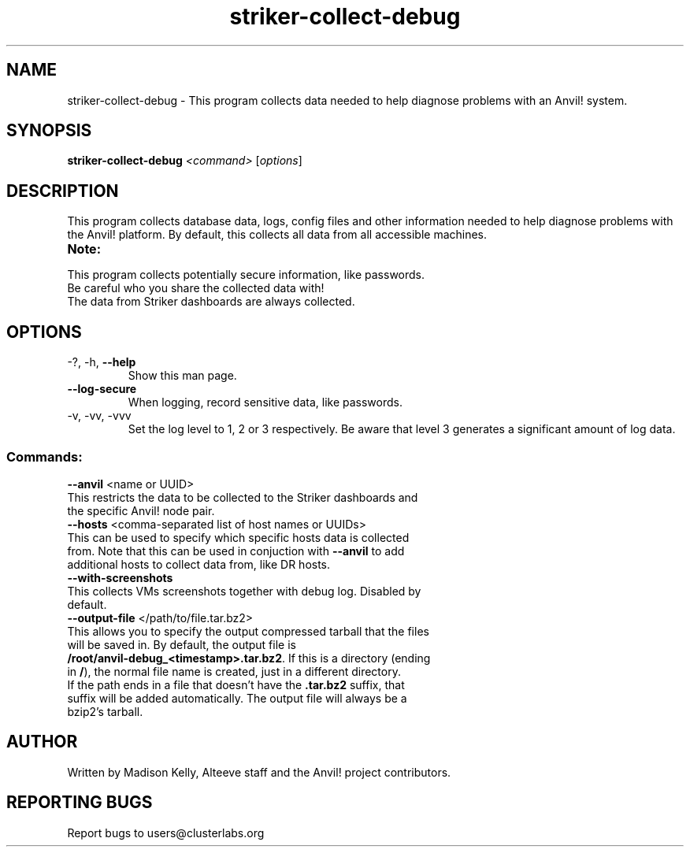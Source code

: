 .\" Manpage for the Anvil! machine power and access reporting tool.
.\" Contact mkelly@alteeve.com to report issues, concerns or suggestions.
.TH striker-collect-debug "8" "July 04 2023" "Anvil! Intelligent Availability™ Platform"
.SH NAME
striker-collect-debug \- This program collects data needed to help diagnose problems with an Anvil! system.
.SH SYNOPSIS
.B striker-collect-debug 
\fI\,<command> \/\fR[\fI\,options\/\fR]
.SH DESCRIPTION
This program collects database data, logs, config files and other information needed to help diagnose problems with the Anvil! platform. By default, this collects all data from all accessible machines.
.TP
.B Note:
.TP
This program collects potentially secure information, like passwords. Be careful who you share the collected data with!
.TP
The data from Striker dashboards are always collected.
.TP
.SH OPTIONS
.TP
\-?, \-h, \fB\-\-help\fR
Show this man page.
.TP
\fB\-\-log-secure\fR
When logging, record sensitive data, like passwords.
.TP
\-v, \-vv, \-vvv
Set the log level to 1, 2 or 3 respectively. Be aware that level 3 generates a significant amount of log data.
.SS "Commands:"
.TP
\fB\-\-anvil\fR <name or UUID>
.TP
This restricts the data to be collected to the Striker dashboards and the specific Anvil! node pair.
.TP
\fB\-\-hosts\fR <comma-separated list of host names or UUIDs>
.TP
This can be used to specify which specific hosts data is collected from. Note that this can be used in conjuction with \fB\-\-anvil\fR to add additional hosts to collect data from, like DR hosts. 
.TP
\fB\-\-with\-screenshots\fR
.TP
This collects VMs screenshots together with debug log. Disabled by default.
.TP
\fB\-\-output\-file\fR </path/to/file.tar.bz2>
.TP
This allows you to specify the output compressed tarball that the files will be saved in. By default, the output file is \fB/root/anvil-debug_<timestamp>.tar.bz2\fR. If this is a directory (ending in \fB/\fR), the normal file name is created, just in a different directory. If the path ends in a file that doesn't have the \fB.tar.bz2\fR suffix, that suffix will be added automatically. The output file will always be a bzip2's tarball.
.IP
.SH AUTHOR
Written by Madison Kelly, Alteeve staff and the Anvil! project contributors.
.SH "REPORTING BUGS"
Report bugs to users@clusterlabs.org
